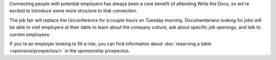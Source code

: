 Connecting people with potential employers has always been a core benefit of attending Write the Docs, so we're excited to introduce some more structure to that connection.

The job fair will replace the Unconference for a couple hours on Tuesday morning. Documentarians looking for jobs will be able to visit employers at their table to learn about the company culture, ask about specific job openings, and talk to current employees.

If you're an employer looking to fill a role, you can find information about :doc:`reserving a table <sponsors/prospectus/>` in the sponsorship prospectus.
